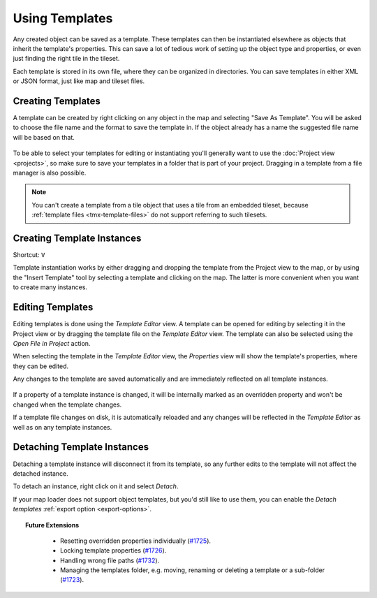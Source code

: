 .. raw:: html

   <div class="new new-prev">Since Tiled 1.1</div>

Using Templates
===============

Any created object can be saved as a template. These templates can then be
instantiated elsewhere as objects that inherit the template's properties. This
can save a lot of tedious work of setting up the object type and properties,
or even just finding the right tile in the tileset.

Each template is stored in its own file, where they can be organized in
directories. You can save templates in either XML or JSON format, just like
map and tileset files.

.. figure:: images/templates/templates-overview.png
   :alt: Templates Overview

Creating Templates
------------------

A template can be created by right clicking on any object in the map and
selecting "Save As Template". You will be asked to choose the file name
and the format to save the template in. If the object already has a name
the suggested file name will be based on that.

.. figure:: images/templates/creating-templates.gif
   :alt: New Template Dialog

.. raw:: html

   <div class="new">New in Tiled 1.4</div>

To be able to select your templates for editing or instantiating you'll
generally want to use the :doc:`Project view <projects>`, so make sure to save
your templates in a folder that is part of your project. Dragging in a
template from a file manager is also possible.

.. note:: You can't create a template from a tile object that uses a
   tile from an embedded tileset, because
   :ref:`template files <tmx-template-files>` do not support
   referring to such tilesets.

.. _creating-template-instances:

Creating Template Instances
---------------------------

Shortcut: ``V``

Template instantiation works by either dragging and dropping the template from
the Project view to the map, or by using the "Insert Template" tool by
selecting a template and clicking on the map. The latter is more convenient
when you want to create many instances.

.. figure:: images/templates/creating-instances.gif
   :alt: Creating Instances

Editing Templates
-----------------

Editing templates is done using the *Template Editor* view. A template can be
opened for editing by selecting it in the Project view or by dragging the
template file on the *Template Editor* view. The template can also be selected
using the *Open File in Project* action.

When selecting the template in the *Template Editor* view, the *Properties*
view will show the template's properties, where they can be edited.

Any changes to the template are saved automatically and are immediately
reflected on all template instances.

.. figure:: images/templates/editing-templates.gif
   :alt: Editing Templates

If a property of a template instance is changed, it will be internally marked
as an overridden property and won't be changed when the template changes.

.. raw:: html

   <div class="new">New in Tiled 1.4</div>

If a template file changes on disk, it is automatically reloaded and any
changes will be reflected in the *Template Editor* as well as on any template
instances.

Detaching Template Instances
----------------------------

Detaching a template instance will disconnect it from its template, so any
further edits to the template will not affect the detached instance.

To detach an instance, right click on it and select *Detach*.

.. raw:: html

   <div class="new new-prev">Since Tiled 1.2</div>

If your map loader does not support object templates, but you'd still like to
use them, you can enable the *Detach templates* :ref:`export option
<export-options>`.

.. topic:: Future Extensions
   :class: future

    - Resetting overridden properties individually (`#1725 <https://github.com/bjorn/tiled/issues/1725>`__).
    - Locking template properties (`#1726 <https://github.com/bjorn/tiled/issues/1726>`__).
    - Handling wrong file paths (`#1732 <https://github.com/bjorn/tiled/issues/1732>`__).
    - Managing the templates folder, e.g. moving, renaming or deleting a template or a sub-folder
      (`#1723 <https://github.com/bjorn/tiled/issues/1723>`__).
